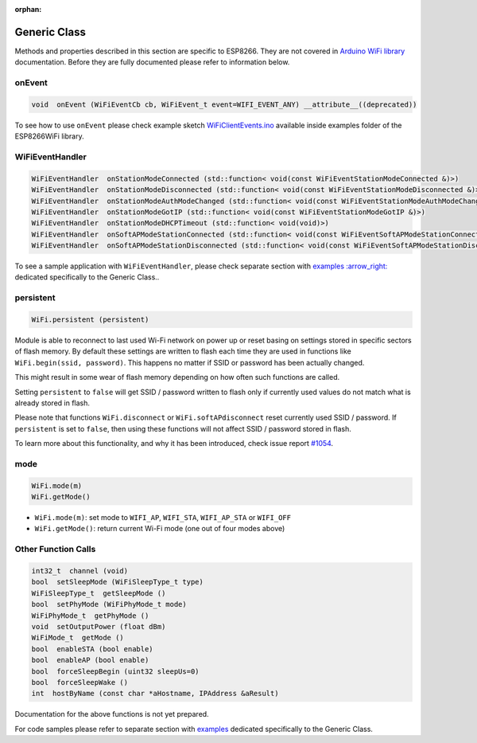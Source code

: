 :orphan:

Generic Class
-------------

Methods and properties described in this section are specific to ESP8266. They are not covered in `Arduino WiFi library <https://www.arduino.cc/en/Reference/WiFi>`__ documentation. Before they are fully documented please refer to information below.

onEvent
~~~~~~~

.. code:: cpp

    void  onEvent (WiFiEventCb cb, WiFiEvent_t event=WIFI_EVENT_ANY) __attribute__((deprecated)) 

To see how to use ``onEvent`` please check example sketch `WiFiClientEvents.ino <https://github.com/esp8266/Arduino/blob/master/libraries/ESP8266WiFi/examples/WiFiClientEvents/WiFiClientEvents.ino>`__ available inside examples folder of the ESP8266WiFi library.

WiFiEventHandler
~~~~~~~~~~~~~~~~

.. code:: cpp

    WiFiEventHandler  onStationModeConnected (std::function< void(const WiFiEventStationModeConnected &)>) 
    WiFiEventHandler  onStationModeDisconnected (std::function< void(const WiFiEventStationModeDisconnected &)>) 
    WiFiEventHandler  onStationModeAuthModeChanged (std::function< void(const WiFiEventStationModeAuthModeChanged &)>) 
    WiFiEventHandler  onStationModeGotIP (std::function< void(const WiFiEventStationModeGotIP &)>) 
    WiFiEventHandler  onStationModeDHCPTimeout (std::function< void(void)>) 
    WiFiEventHandler  onSoftAPModeStationConnected (std::function< void(const WiFiEventSoftAPModeStationConnected &)>) 
    WiFiEventHandler  onSoftAPModeStationDisconnected (std::function< void(const WiFiEventSoftAPModeStationDisconnected &)>) 

To see a sample application with ``WiFiEventHandler``, please check separate section with `examples :arrow\_right: <generic-examples.md>`__ dedicated specifically to the Generic Class..

persistent
~~~~~~~~~~

.. code:: cpp

    WiFi.persistent (persistent) 

Module is able to reconnect to last used Wi-Fi network on power up or reset basing on settings stored in specific sectors of flash memory. By default these settings are written to flash each time they are used in functions like ``WiFi.begin(ssid, password)``. This happens no matter if SSID or password has been actually changed.

This might result in some wear of flash memory depending on how often such functions are called.

Setting ``persistent`` to ``false`` will get SSID / password written to flash only if currently used values do not match what is already stored in flash.

Please note that functions ``WiFi.disconnect`` or ``WiFi.softAPdisconnect`` reset currently used SSID / password. If ``persistent`` is set to ``false``, then using these functions will not affect SSID / password stored in flash.

To learn more about this functionality, and why it has been introduced, check issue report `#1054 <https://github.com/esp8266/Arduino/issues/1054>`__.

mode
~~~~

.. code:: cpp

    WiFi.mode(m) 
    WiFi.getMode() 

-  ``WiFi.mode(m)``: set mode to ``WIFI_AP``, ``WIFI_STA``,
   ``WIFI_AP_STA`` or ``WIFI_OFF``
-  ``WiFi.getMode()``: return current Wi-Fi mode (one out of four modes
   above)

Other Function Calls
~~~~~~~~~~~~~~~~~~~~

.. code:: cpp

    int32_t  channel (void) 
    bool  setSleepMode (WiFiSleepType_t type) 
    WiFiSleepType_t  getSleepMode () 
    bool  setPhyMode (WiFiPhyMode_t mode) 
    WiFiPhyMode_t  getPhyMode () 
    void  setOutputPower (float dBm) 
    WiFiMode_t  getMode () 
    bool  enableSTA (bool enable) 
    bool  enableAP (bool enable) 
    bool  forceSleepBegin (uint32 sleepUs=0) 
    bool  forceSleepWake () 
    int  hostByName (const char *aHostname, IPAddress &aResult)

Documentation for the above functions is not yet prepared.

For code samples please refer to separate section with `examples <generic-examples.md>`__ dedicated specifically to the Generic Class.
